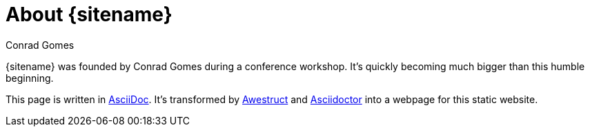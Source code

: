 = About {sitename}
Conrad Gomes
:awestruct-layout: foundation_blog

{sitename} was founded by {author} during a conference workshop.
It's quickly becoming much bigger than this humble beginning.

This page is written in http://asciidoc.org[AsciiDoc].
It's transformed by http://awestruct.org[Awestruct] and http://asciidoctor.org[Asciidoctor] into a webpage for this static website.
